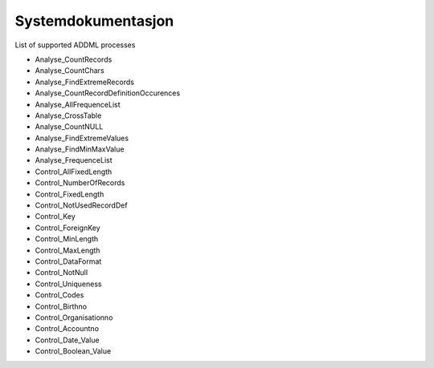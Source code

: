 Systemdokumentasjon
====================

List of supported ADDML processes

* Analyse_CountRecords
* Analyse_CountChars
* Analyse_FindExtremeRecords
* Analyse_CountRecordDefinitionOccurences
* Analyse_AllFrequenceList
* Analyse_CrossTable
* Analyse_CountNULL
* Analyse_FindExtremeValues
* Analyse_FindMinMaxValue
* Analyse_FrequenceList
* Control_AllFixedLength
* Control_NumberOfRecords
* Control_FixedLength
* Control_NotUsedRecordDef
* Control_Key 
* Control_ForeignKey
* Control_MinLength
* Control_MaxLength
* Control_DataFormat
* Control_NotNull
* Control_Uniqueness
* Control_Codes
* Control_Birthno
* Control_Organisationno
* Control_Accountno
* Control_Date_Value
* Control_Boolean_Value

